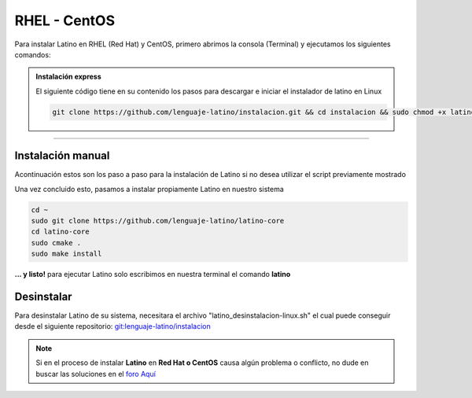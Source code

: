 .. _centosLink:

.. meta::
   :description: Pasos a seguir para instalar Latino en RHEL (Red Hat) y CentOS
   :keywords: instalacion, latino, red hat, centos, linux

=============
RHEL - CentOS
=============
Para instalar Latino en RHEL (Red Hat) y CentOS, primero abrimos la consola (Terminal) y ejecutamos los siguientes comandos:

.. admonition:: Instalación express

   El siguiente código tiene en su contenido los pasos para descargar e iniciar el instalador de latino en Linux

   .. code-block:: bash

      git clone https://github.com/lenguaje-latino/instalacion.git && cd instalacion && sudo chmod +x latino_instalacion-linux.sh && ./latino_instalacion-linux.sh

----

Instalación manual
-------------------
Acontinuación estos son los paso a paso para la instalación de Latino si no desea utilizar el script previamente mostrado

.. tabs::

    .. tab:: CentOS ^9/8

        CentOS 8 en adelante disponen tanto de YUM y DNF para la instalación de paquetes, en este caso usaremos DNF ya que es más rápido que YUM

        .. code-block:: bash

            sudo dnf -y update
            sudo dnf -y install git cmake readline-devel
            sudo dnf -y groupinstall "Development Tools"

    .. tab:: CentOS 7/6/5

        CentOS 7 y previos solo disponen tanto de YUM para la instalación de paquetes

        .. code-block:: bash

            sudo yum -y update
            sudo yum -y install git cmake readline-devel
            sudo yum -y groupinstall "Development Tools"

        Solo para CentOS 7/6/5
        ----------------------
        Con CentOS 7 y previos no es posible la instalación de CMake ^3, la cual es la versión requerida para compilar Latido desde su código fuente, por esta razón procedemos a ejecutar los siguientes pasos

        .. code-block:: bash

            sudo yum -y remove cmake
            sudo yum -y install epel-release
            sudo yum -y install epel-release cmake3

            sudo rm -rf /usr/bin/cmake
            sudo ln -s /usr/bin/cmake3 /usr/bin/cmake
            cmake --version

Una vez concluido esto, pasamos a instalar propiamente Latino en nuestro sistema

.. code-block:: bash

   cd ~
   sudo git clone https://github.com/lenguaje-latino/latino-core
   cd latino-core
   sudo cmake .
   sudo make install

**... y listo!** para ejecutar Latino solo escribimos en nuestra terminal el comando **latino**

Desinstalar
------------
Para desinstalar Latino de su sistema, necesitara el archivo "latino_desinstalacion-linux.sh" el cual puede conseguir desde el siguiente repositorio:
`git:lenguaje-latino/instalacion`_

.. code-block::bash

   sudo chmod +x latino_desinstalacion-linux.sh && ./latino_desinstalacion-linux.sh

.. note:: Si en el proceso de instalar **Latino** en **Red Hat o CentOS** causa algún problema o conflicto, no dude en buscar las soluciones en el `foro Aquí`_


.. Enlaces

.. _foro Aquí: https://es.stackoverflow.com/questions/tagged/latino
.. _git:lenguaje-latino/instalacion: https://github.com/lenguaje-latino/instalacion